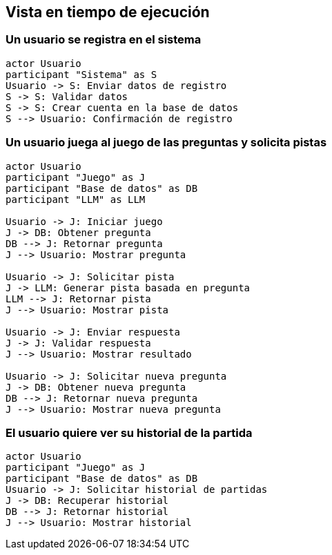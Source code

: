 ifndef::imagesdir[:imagesdir: ../images]

[[section-runtime-view]]
== Vista en tiempo de ejecución

ifdef::arc42help[]
[role="arc42help"]
****
.Contents
The runtime view describes concrete behavior and interactions of the system’s building blocks in form of scenarios from the following areas:

* important use cases or features: how do building blocks execute them?
* interactions at critical external interfaces: how do building blocks cooperate with users and neighboring systems?
* operation and administration: launch, start-up, stop
* error and exception scenarios

Remark: The main criterion for the choice of possible scenarios (sequences, workflows) is their *architectural relevance*. It is *not* important to describe a large number of scenarios. You should rather document a representative selection.

.Motivation
You should understand how (instances of) building blocks of your system perform their job and communicate at runtime.
You will mainly capture scenarios in your documentation to communicate your architecture to stakeholders that are less willing or able to read and understand the static models (building block view, deployment view).

.Form
There are many notations for describing scenarios, e.g.

* numbered list of steps (in natural language)
* activity diagrams or flow charts
* sequence diagrams
* BPMN or EPCs (event process chains)
* state machines
* ...

.Further Information

See https://docs.arc42.org/section-6/[Runtime View] in the arc42 documentation.

****
endif::arc42help[]

=== Un usuario se registra en el sistema

[plantuml,"User Registration Sequence",png]
----
actor Usuario
participant "Sistema" as S
Usuario -> S: Enviar datos de registro
S -> S: Validar datos
S -> S: Crear cuenta en la base de datos
S --> Usuario: Confirmación de registro
----

=== Un usuario juega al juego de las preguntas y solicita pistas

[plantuml,"Question Game with Hint Sequence",png]
----
actor Usuario
participant "Juego" as J
participant "Base de datos" as DB
participant "LLM" as LLM

Usuario -> J: Iniciar juego
J -> DB: Obtener pregunta
DB --> J: Retornar pregunta
J --> Usuario: Mostrar pregunta

Usuario -> J: Solicitar pista
J -> LLM: Generar pista basada en pregunta
LLM --> J: Retornar pista
J --> Usuario: Mostrar pista

Usuario -> J: Enviar respuesta
J -> J: Validar respuesta
J --> Usuario: Mostrar resultado

Usuario -> J: Solicitar nueva pregunta
J -> DB: Obtener nueva pregunta
DB --> J: Retornar nueva pregunta
J --> Usuario: Mostrar nueva pregunta
----

=== El usuario quiere ver su historial de la partida

[plantuml,"Game History Sequence",png]
----
actor Usuario
participant "Juego" as J
participant "Base de datos" as DB
Usuario -> J: Solicitar historial de partidas
J -> DB: Recuperar historial
DB --> J: Retornar historial
J --> Usuario: Mostrar historial
----